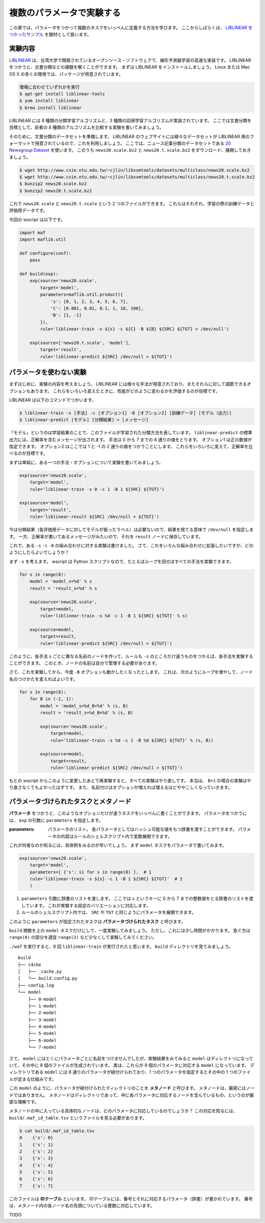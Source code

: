 複数のパラメータで実験する
==========================

..
   対象読者：パラメータをつかわないタスクとコマンドルールの書き方がわかっている人
   目標：パラメータをつかった実験が書けるようになる

この章では、パラメータをつかって複数のタスクをいっぺんに定義する方法を学びます。
ここからしばらくは、 `LIBLINEAR をつかったサンプル <https://github.com/pfi/maf/blob/master/samples/liblinear/wscript>`_ を題材として扱います。

実験内容
--------

`LIBLINEAR <http://www.csie.ntu.edu.tw/~cjlin/liblinear/>`_ は、台湾大学で開発されているオープンソース・ソフトウェアで、線形予測器学習の高速な実装です。
LIBLINEAR をつかうと、文書分類などの課題を解くことができます。
まずは LIBLINEAR をインストールしましょう。
Linux または Mac OS X の多くの環境では、パッケージが用意されています。

.. code-block:: sh

   環境に合わせていずれかを実行
   $ apt-get install liblinear-tools
   $ yum install liblinear
   $ brew install liblinear

LIBLINEAR には 8 種類の分類学習アルゴリズムと、3 種類の回帰学習アルゴリズムが実装されています。
ここでは文書分類を目標として、前者の 8 種類のアルゴリズムを比較する実験を書いてみましょう。

そのために、文書分類のデータセットを準備します。
LIBLINEAR のウェブサイトには様々なデータセットが LIBLINEAR 用のフォーマットで用意されているので、これを利用しましょう。
ここでは、ニュース記事分類のデータセットである `20 Newsgroup Dataset <http://www.csie.ntu.edu.tw/~cjlin/libsvmtools/datasets/multiclass.html#news20>`_ を使います。
このうち ``news20.scale.bz2`` と ``news20.t.scale.bz2`` をダウンロード、展開しておきましょう。

.. code-block:: sh

   $ wget http://www.csie.ntu.edu.tw/~cjlin/libsvmtools/datasets/multiclass/news20.scale.bz2
   $ wget http://www.csie.ntu.edu.tw/~cjlin/libsvmtools/datasets/multiclass/news20.t.scale.bz2
   $ bunzip2 news20.scale.bz2
   $ bunzip2 news20.t.scale.bz2

これで ``news20.scale`` と ``news20.t.scale`` という 2 つのファイルができます。
これらはそれぞれ、学習の際の訓練データと評価用データです。

今回の wscript は以下です。

.. code-block:: python

   import maf
   import maflib.util

   def configure(conf):
       pass

   def build(exp):
       exp(source='news20.scale',
           target='model',
           parameters=maflib.util.product({
               's': [0, 1, 2, 3, 4, 5, 6, 7],
               'C': [0.001, 0.01, 0.1, 1, 10, 100],
               'B': [1, -1]
           }),
           rule='liblinear-train -s ${s} -c ${C} -B ${B} ${SRC} ${TGT} > /dev/null')

       exp(source=['news20.t.scale', 'model'],
           target='result',
           rule='liblinear-predict ${SRC} /dev/null > ${TGT}')

パラメータを使わない実験
------------------------

まずはじめに、実験の内容を考えましょう。
LIBLINEAR には様々な手法が用意されており、またそれらに対して調節できるオプションもあります。
これらをいろいろ変えたときに、性能がどのように変わるかを評価するのが目標です。

LIBLINEAR は以下のコマンドでつかいます。

.. code-block:: sh

   $ liblinear-train -s [手法] -c [オプション1] -B [オプション2] [訓練データ] [モデル（出力）]
   $ liblinear-predict [モデル] [分類結果] > [メッセージ]

「モデル」というのは学習結果のことで、このファイルが学習された分類方法を表しています。
``liblinear-predict`` の標準出力には、正解率を含むメッセージが出されます。
手法は 0 から 7 までの 8 通りの値をとります。
オプション1 は正の数値が指定できます。
オプション2 はここでは 1 と -1 の 2 通りの値をつかうことにします。
これらをいろいろに変えて、正解率を比べるのが目標です。

まずは単純に、ある一つの手法・オプションについて実験を書いてみましょう。

.. code-block:: python

   exp(source='news20.scale',
       target='model',
       rule='liblinear-train -s 0 -c 1 -B 1 ${SRC} ${TGT}')

   exp(source='model',
       target='result',
       rule='liblinear-result ${SRC} /dev/null > ${TGT}')

今は分類結果（各評価用データに対してモデルが振ったラベル）は必要ないので、結果を捨てる意味で ``/dev/null`` を指定します。
一方、正解率が書いてあるメッセージがみたいので、それを ``result`` ノードに保存しています。

これで、ある ``-s`` ``-c`` ``-B`` の組み合わせに対する実験は書けました。
さて、これをいろんな組み合わせに拡張したいですが、どのようにしたらよいでしょうか？

まず ``-s`` を考えます。
wscript は Python スクリプトなので、たとえばループを回せばすべての手法を実験できます。

.. code-block:: python

   for s in range(8):
       model = 'model_s=%d' % s
       result = 'result_s=%d' % s

       exp(source='news20.scale',
           target=model,
           rule='liblinear-train -s %d -c 1 -B 1 ${SRC} ${TGT}' % s)

       exp(source=model,
           target=result,
           rule='liblinear-predict ${SRC} /dev/null > ${TGT}')

このように、各手法 ``s`` ごとに異なる名前のノードを作って、ルールも ``-s`` のところだけ違うものをつかえば、各手法を実験することができます。
このとき、ノードの名前は自分で管理する必要があります。

さて、これを実験してから、今度 ``-B`` オプションも動かしたくなったとします。
これは、次のようにループを増やして、ノード名のつけかたを変えればよいです。

.. code-block:: python

   for s in range(8):
       for B in (-1, 1):
           model = 'model_s=%d_B=%d' % (s, B)
           result = 'result_s=%d_B=%d' % (s, B)

           exp(source='news20.scale',
               target=model,
               rule='liblinear-train -s %d -c 1 -B %d ${SRC} ${TGT}' % (s, B))

           exp(source=model,
               target=result,
               rule='liblinear-predict ${SRC} /dev/null > ${TGT}')

もとの wscript からこのように変更したあとで再実験すると、すべての実験はやり直しです。
本当は、 ``B=1`` の場合の実験はやり直さなくてもよかったはずです。
また、名前付けはオプションが増えれば増えるほどややこしくなっていきます。

パラメータづけられたタスクとメタノード
--------------------------------------

**パラメータ** をつかうと、このようなオプションだけが違うタスクをいっぺんに書くことができます。
パラメータをつかうには、 ``exp`` の引数に ``parameters`` を指定します。

:parameters: パラメータのリスト。
             各パラメータとしてはハッシュ可能な値をもつ辞書を渡すことができます。
             パラメータの内容はルールのシェルスクリプト内で変数展開できます。

これが何者なのか知るには、具体例をみるのが早いでしょう。
まず ``model`` タスクをパラメータで書いてみます。

.. code-block:: python

   exp(source='news20.scale',
       target='model',
       parameters=[ {'s': s} for s in range(8) ],  # 1
       rule='liblinear-train -s ${s} -c 1 -B 1 ${SRC} ${TGT}'  # 2
       )

(1) ``parameters`` 引数に辞書のリストを渡します。
    ここでは ``s`` というキーに 0 から 7 までの整数値をとる辞書のリストを渡しています。
    これが実験する設定のバリエーションに対応します。
(2) ルールのシェルスクリプト内では、 ``SRC`` や ``TGT`` と同じようにパラメータを展開できます。

このように ``parameters`` が指定されたタスクは **パラメータづけられたタスク** と呼びます。

``build`` 関数を上の ``model`` タスクだけにして、一度実験してみましょう。
ただし、これには少し時間がかかります。
急ぐ方は ``range(8)`` の部分を適宜 ``range(2)`` など少なくして実験してみてください。

``./waf`` を実行すると、8 回 ``liblinear-train`` が実行されたと思います。
``build`` ディレクトリを見てみましょう。

::

   build
   ├── c4che
   │   ├── _cache.py
   │   └── build.config.py
   ├── config.log
   └── model
       ├── 0-model
       ├── 1-model
       ├── 2-model
       ├── 3-model
       ├── 4-model
       ├── 5-model
       ├── 6-model
       └── 7-model

さて、 ``model`` にはとくにパラメータごとに名前をつけませんでしたが、実験結果をみてみると ``model`` はディレクトリになっていて、その中に 8 個のファイルが生成されています。
実は、これらが 8 個のパラメータに対応する ``model`` になっています。
ディレクトリである ``model`` には 8 通りのパラメータが紐付けられており、1 つのパラメータを指定するとその中の 1 つのファイルが定まる仕組みです。

この ``model`` のように、パラメータが紐付けられたディレクトリのことを **メタノード** と呼びます。
メタノードは、厳密にはノードではありません。
メタノードはディレクトリであって、中に各パラメータに対応するノードを含んでいるもの、というのが厳密な理解です。

メタノードの中に入っている具体的なノードは、どのパラメータに対応しているのでしょうか？
この対応を知るには、 ``build/.maf_id_table.tsv`` というファイルを見る必要があります。

.. code-block:: sh

   $ cat build/.maf_id_table.tsv
   0	{'s': 0}
   1	{'s': 1}
   2	{'s': 2}
   3	{'s': 3}
   4	{'s': 4}
   5	{'s': 5}
   6	{'s': 6}
   7	{'s': 7}

このファイルは **IDテーブル** といいます。
IDテーブルには、番号とそれに対応するパラメータ（辞書）が書かれています。
番号は、メタノード内の各ノード名の先頭についている整数に対応しています。

TODO
